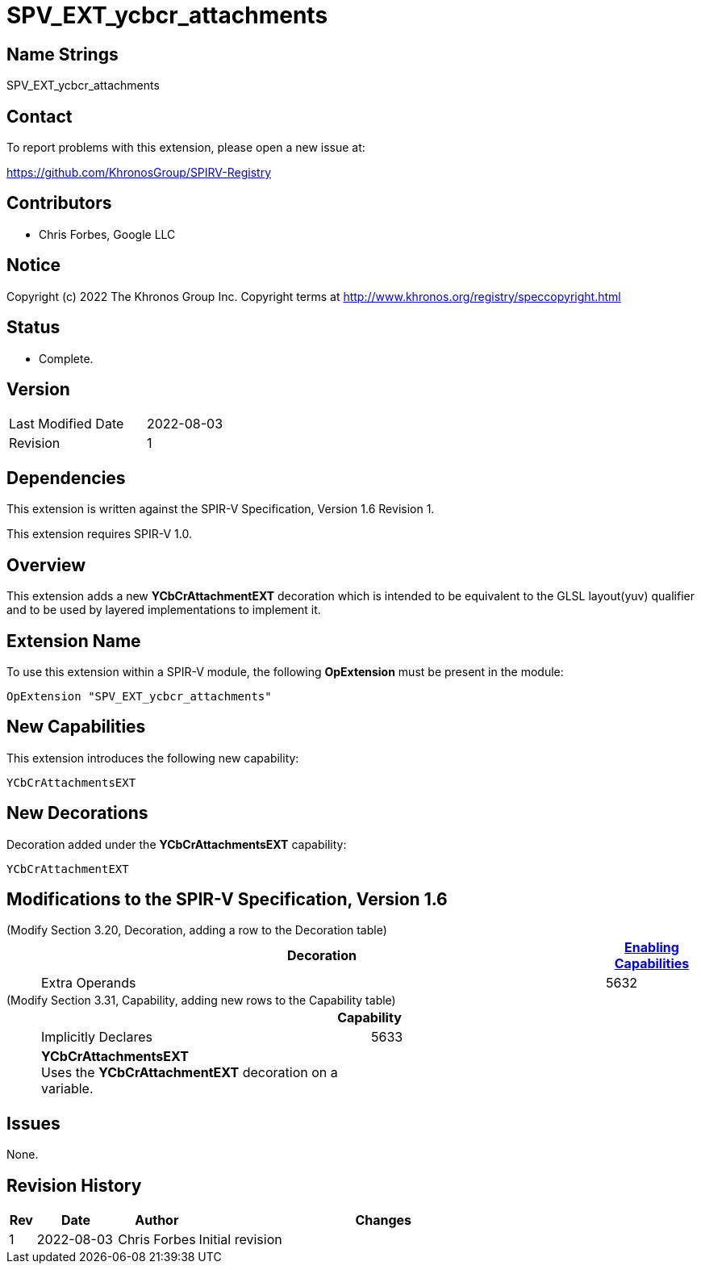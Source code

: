 SPV_EXT_ycbcr_attachments
=========================

Name Strings
------------

SPV_EXT_ycbcr_attachments

Contact
-------

To report problems with this extension, please open a new issue at:

https://github.com/KhronosGroup/SPIRV-Registry

Contributors
------------

- Chris Forbes, Google LLC

Notice
------

Copyright (c) 2022 The Khronos Group Inc. Copyright terms at
http://www.khronos.org/registry/speccopyright.html

Status
------

- Complete.

Version
-------

[width="40%",cols="25,25"]
|========================================
| Last Modified Date | 2022-08-03
| Revision           | 1
|========================================

Dependencies
------------

This extension is written against the SPIR-V Specification,
Version 1.6 Revision 1.

This extension requires SPIR-V 1.0.

Overview
--------

This extension adds a new *YCbCrAttachmentEXT* decoration which is intended
to be equivalent to the GLSL layout(yuv) qualifier and to be used by layered
implementations to implement it.

Extension Name
--------------

To use this extension within a SPIR-V module, the following
*OpExtension* must be present in the module:

----
OpExtension "SPV_EXT_ycbcr_attachments"
----

New Capabilities
----------------

This extension introduces the following new capability:
 
----
YCbCrAttachmentsEXT
----

New Decorations
---------------

Decoration added under the *YCbCrAttachmentsEXT* capability:

----
YCbCrAttachmentEXT
----


Modifications to the SPIR-V Specification, Version 1.6
------------------------------------------------------

(Modify Section 3.20, Decoration, adding a row to the Decoration table) ::
+
--
[cols="1^,10,6^,2*2",options="header",width = "100%"]
|====
2+^.^| Decoration | <<Capability,Enabling Capabilities>> 2+<.^| Extra Operands
| 5632 | *YCbCrAttachmentEXT* +
Apply to an OpVariable in the Output storage class. Specifies that the corresponding color attachment will be YCbCr.
Only valid with the *Fragment* Execution Model. See the API specification for more information. 
|*YCbCrAttachmentsEXT* 2+|
|====
--

(Modify Section 3.31, Capability, adding new rows to the Capability table) ::
+
--
[cols="1^.^,15,15",options="header"]
|====
2+^| Capability ^| Implicitly Declares
| 5633 | *YCbCrAttachmentsEXT* +
Uses the *YCbCrAttachmentEXT* decoration on a variable. |
|====
--

Issues
------

None.

Revision History
----------------

[cols="5,15,15,70"]
[grid="rows"]
[options="header"]
|==========================================
|Rev|Date|Author|Changes
|1|2022-08-03|Chris Forbes|Initial revision
|==========================================
